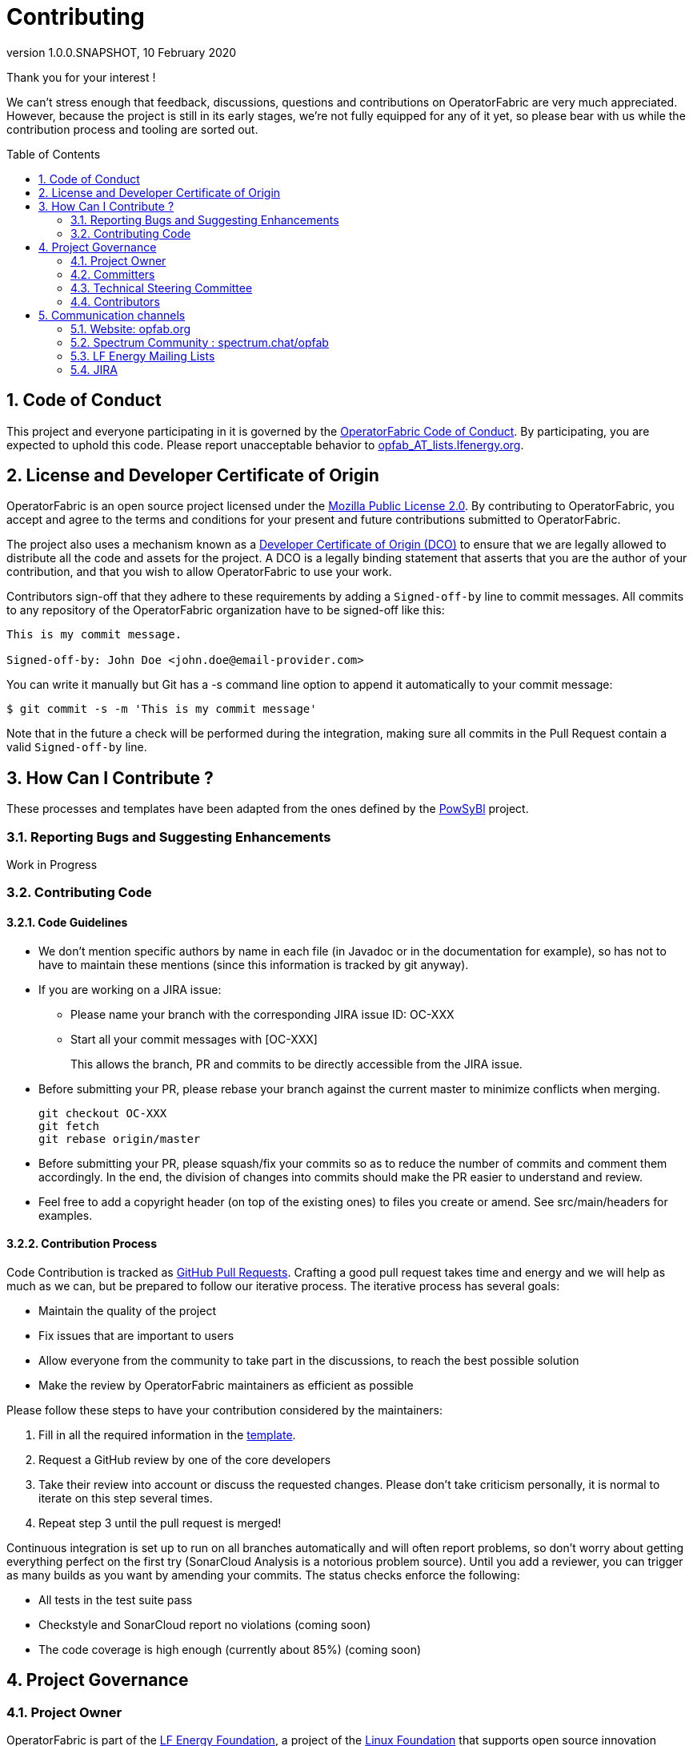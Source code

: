 // Copyright (c) 2020, RTE (http://www.rte-france.com)
//
// This Source Code Form is subject to the terms of the Mozilla Public
// License, v. 2.0. If a copy of the MPL was not distributed with this
// file, You can obtain one at http://mozilla.org/MPL/2.0/.

= Contributing
:revnumber: 1.0.0.SNAPSHOT
:revdate: 10 February 2020
:imagesdir: images
:sectnums:
:toc: macro
:toclevels: 2
:icons: font
:hide-uri-scheme:

Thank you for your interest !

We can't stress enough that feedback, discussions, questions and contributions on OperatorFabric are very much
appreciated.
However, because the project is still in its early stages, we're not fully equipped for any of it yet, so please bear
with us while the contribution process and tooling are sorted out.

toc::[]

== Code of Conduct

This project and everyone participating in it is governed by the link:CODE_OF_CONDUCT.adoc[OperatorFabric Code of Conduct].
By participating, you are expected to uphold this code.
Please report unacceptable behavior to mailto:opfab_AT_lists.lfenergy.org[opfab_AT_lists.lfenergy.org].

== License and Developer Certificate of Origin

OperatorFabric is an open source project licensed under the link:https://www.mozilla.org/en-US/MPL/2.0/[Mozilla Public License 2.0].
By contributing to OperatorFabric, you accept and agree to the terms and conditions for your present and future
contributions submitted to OperatorFabric.

The project also uses a mechanism known as a link:https://developercertificate.org/[Developer Certificate of Origin (DCO)]
to ensure that we are legally allowed to distribute all the code and assets for the project. A DCO is a legally binding
statement that asserts that you are the author of your contribution, and that you wish to allow OperatorFabric to use
your work.

Contributors sign-off that they adhere to these requirements by adding a `Signed-off-by` line to commit messages. All
commits to any repository of the OperatorFabric organization have to be signed-off like this:

----
This is my commit message.

Signed-off-by: John Doe <john.doe@email-provider.com>
----

You can write it manually but Git has a -s command line option to append it automatically to your commit message:

----
$ git commit -s -m 'This is my commit message'
----

Note that in the future a check will be performed during the integration, making sure all commits in the Pull Request
contain a valid `Signed-off-by` line.

== How Can I Contribute ?

These processes and templates have been adapted from the ones defined by the link:https://github.com/powsybl[PowSyBl]
project.

=== Reporting Bugs and Suggesting Enhancements

Work in Progress
//TODO Describe JIRA workflows and how to sign up/login

=== Contributing Code

==== Code Guidelines

//TODO add style guidelines
//TODO Organize/reword section
//TODO Update PR template to link back to this sections for rules to be checked before merging

* We don't mention specific authors by name in each file (in Javadoc or in the
documentation for example), so has not to have to maintain these mentions (since this
information is tracked by git anyway).

* If you are working on a JIRA issue:
** Please name your branch with the corresponding JIRA issue ID: OC-XXX
** Start all your commit messages with [OC-XXX]
+
This allows the branch, PR and commits to be directly accessible from the JIRA issue.

* Before submitting your PR, please rebase your branch against the current master to minimize conflicts when merging.
+
```
git checkout OC-XXX
git fetch
git rebase origin/master
```

* Before submitting your PR, please squash/fix your commits so as to reduce the
number of commits and comment them accordingly. In the end, the division of changes
into commits should make the PR easier to understand and review.


* Feel free to add a copyright header (on top of the existing ones) to files
you create or amend. See src/main/headers for examples.

==== Contribution Process

Code Contribution is tracked as link:https://help.github.com/en/articles/about-pull-requests[GitHub Pull Requests].
Crafting a good pull request takes time and energy and we will help as much as we can, but be prepared to follow our
iterative process. The iterative process has several goals:

* Maintain the quality of the project
* Fix issues that are important to users
* Allow everyone from the community to take part in the discussions, to reach the best possible solution
* Make the review by OperatorFabric maintainers as efficient as possible

Please follow these steps to have your contribution considered by the maintainers:

. Fill in all the required information in the link:PULL_REQUEST_TEMPLATE.adoc[template].
//TODO add status checks
. Request a GitHub review by one of the core developers
. Take their review into account or discuss the requested changes. Please don't take criticism personally, it is normal
to iterate on this step several times.
. Repeat step 3 until the pull request is merged!

Continuous integration is set up to run on all branches automatically and will often report problems, so don't worry
about getting everything perfect on the first try (SonarCloud Analysis is a notorious problem source).
Until you add a reviewer, you can trigger as many builds as you want by amending your commits. The status checks
enforce the following:

* All tests in the test suite pass
* Checkstyle and SonarCloud report no violations (coming soon)
* The code coverage is high enough (currently about 85%) (coming soon)

== Project Governance

=== Project Owner

OperatorFabric is part of the link:https://www.lfenergy.org/[LF Energy Foundation], a project of the
link:https://www.linuxfoundation.org/[Linux Foundation] that supports open source innovation projects within the energy
and electricity sectors.

=== Committers

Committers are contributors who have made several valuable contributions to the project and are now relied upon to both
write code directly to the repository and screen the contributions of others. In many cases they are programmers but it
is also possible that they contribute in a different role. Typically, a committer will focus on a specific aspect of
the project, and will bring a level of expertise and understanding that earns them the respect of the community and the
project owner.

=== Technical Steering Committee

The Technical Steering Committee (TSC) is composed of voting members elected by the active Committers as described in
the project’s Technical Charter.

OperatorFabric TSC voting members are:

* link:https://github.com/0x62646f727465[Boris Dolley]
* link:https://github.com/francoisjolain[François Jolain]
* link:https://github.com/AlexGuironnetRTE[Alexandra Guironnet]
* link:https://github.com/HanaeSafiRTE[Hanae Safi]
* Guillaume Trimbach

Boris Dolley will chair the TSC, with Hanae Safi as his deputy.

=== Contributors

Contributors include anyone in the technical community that contributes code, documentation, or other technical
artifacts to the project.

Anyone can become a contributor. There is no expectation of commitment to the project, no specific skill requirements
and no selection process. To become a contributor, a community member simply has to perform one or more actions that
are beneficial to the project.

== Communication channels

In addition to GitHub we have set up:

=== Website: http://opfab.org

Our website contains all the documentation and resources we're currently working on. Here is what we aim to provide:

* Architecture documentation
* REST API documentation
* Reference documentation for each component
* Javadoc/Compodoc for each component
* Tutorials and QuickStart guides and videos

*This documentation is our priority* right now so future contributors can quickly find their way around the project.
Needless to say, it's a work in progress so feel free to tell us what you feel is missing or what type of documentation
you would be interested in as a contributor.

TIP: We also use this website to broadcast any news we have about the project so don't hesitate to subscribe to the
RSS feed on the home page to be informed of any update.

=== Spectrum Community : https://spectrum.chat/opfab

If you would like to join the discussions regarding OperatorFabric, please
https://spectrum.chat/opfab[join our community on Spectrum]!

Regarding issue tracking, our Jira platform should be open soon.

=== LF Energy Mailing Lists

Several mailing lists have been created by LF Energy for the project, please feel free to subscribe to the ones you
could be interested in:

* https://lists.lfenergy.org/g/opfab-announce[OperatorFabric Announcements] (such as new releases)
* https://lists.lfenergy.org/g/opfab[OperatorFabric General Discussion]
* https://lists.lfenergy.org/g/opfab-dev[OperatorFabric Developers] for project development discussions

And if you're interested in LF Energy in general:
https://lists.lfenergy.org/g/lfenergy[LF Energy General Discussion]

=== JIRA
//TODO
